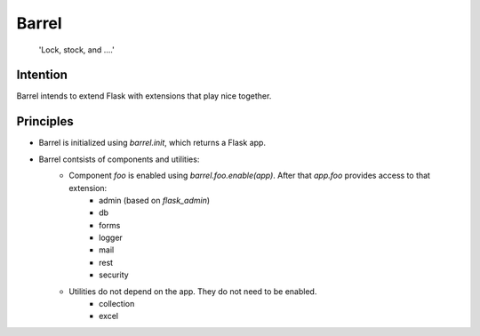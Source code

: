 Barrel
#######

    'Lock, stock, and ....'

Intention
==========

Barrel intends to extend Flask with extensions that play nice together.

Principles
===========

* Barrel is initialized using `barrel.init`, which returns a Flask app.
* Barrel contsists of components and utilities:
    * Component `foo` is enabled using `barrel.foo.enable(app)`. After that `app.foo` provides access to that extension:
        * admin (based on `flask_admin`)
        * db
        * forms
        * logger
        * mail
        * rest
        * security
    * Utilities do not depend on the app. They do not need to be enabled.
        * collection
        * excel
